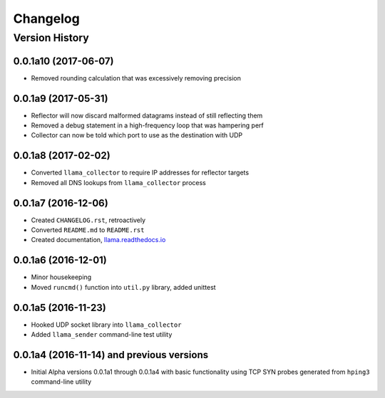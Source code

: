 #########
Changelog
#########

Version History
===============

.. _v0.0.1a10:
0.0.1a10 (2017-06-07)
------------------
* Removed rounding calculation that was excessively removing precision

.. _v0.0.1a9:
0.0.1a9 (2017-05-31)
------------------
* Reflector will now discard malformed datagrams instead of still reflecting them
* Removed a debug statement in a high-frequency loop that was hampering perf
* Collector can now be told which port to use as the destination with UDP

.. _v0.0.1a8:
0.0.1a8 (2017-02-02)
------------------
* Converted ``llama_collector`` to require IP addresses for reflector targets
* Removed all DNS lookups from ``llama_collector`` process

.. _v0.0.1a7:
0.0.1a7 (2016-12-06)
------------------
* Created ``CHANGELOG.rst``, retroactively
* Converted ``README.md`` to ``README.rst``
* Created documentation, `llama.readthedocs.io <http://llama.readthedocs.io/>`_

.. _v0.0.1a6:
0.0.1a6 (2016-12-01)
------------------
* Minor housekeeping
* Moved ``runcmd()`` function into ``util.py`` library, added unittest

.. _v0.0.1a5:
0.0.1a5 (2016-11-23)
------------------
* Hooked UDP socket library into ``llama_collector``
* Added ``llama_sender`` command-line test utility

.. _v0.0.1a4:
0.0.1a4 (2016-11-14) and previous versions
------------------
* Initial Alpha versions 0.0.1a1 through 0.0.1a4 with basic functionality
  using TCP SYN probes generated from ``hping3`` command-line utility
